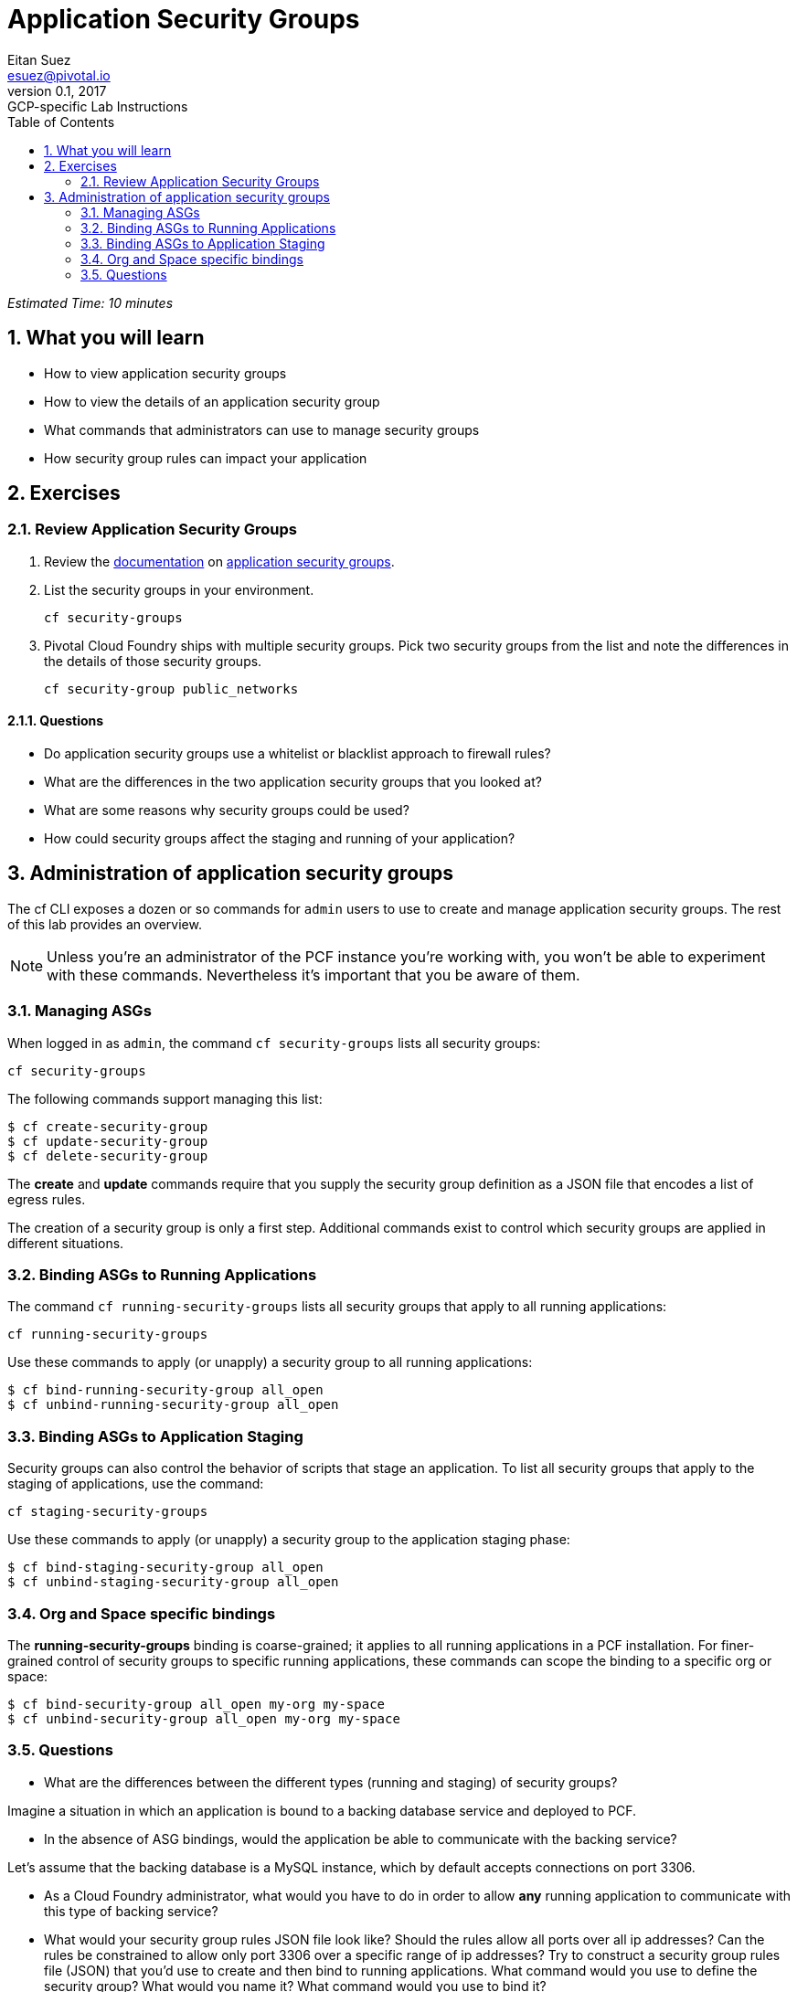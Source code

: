 = Application Security Groups
Eitan Suez <esuez@pivotal.io>
v0.1, 2017:  GCP-specific Lab Instructions
:doctype: book
:linkcss:
:docinfo: shared
:toc: left
:sectnums:
:linkattrs:
:icons: font
:source-highlighter: highlightjs
:imagesdir: images
:experimental:


_Estimated Time: 10 minutes_

== What you will learn

* How to view application security groups
* How to view the details of an application security group
* What commands that administrators can use to manage security groups
* How security group rules can impact your application


== Exercises

=== Review Application Security Groups

. Review the http://docs.pivotal.io/pivotalcf/adminguide/app-sec-groups.html[documentation^] on https://docs.pivotal.io/pivotalcf/concepts/security.html#network-traffic[application security groups^].

. List the security groups in your environment.
+
[source.terminal]
----
cf security-groups
----

. Pivotal Cloud Foundry ships with multiple security groups.  Pick two security groups from the list and note the differences in the details of those security groups.
+
[source.terminal]
----
cf security-group public_networks
----

==== Questions

* Do application security groups use a whitelist or blacklist approach to firewall rules?
* What are the differences in the two application security groups that you looked at?
* What are some reasons why security groups could be used?
* How could security groups affect the staging and running of your application?

== Administration of application security groups

The cf CLI exposes a dozen or so commands for `admin` users to use to create and manage application security groups. The rest of this lab provides an overview.

NOTE: Unless you're an administrator of the PCF instance you're working with, you won't be able to experiment with these commands.  Nevertheless it's important that you be aware of them.

=== Managing ASGs

When logged in as `admin`, the command `cf security-groups` lists all security groups:

[source.terminal]
----
cf security-groups
----

The following commands support managing this list:

----
$ cf create-security-group
$ cf update-security-group
$ cf delete-security-group
----

The *create* and *update* commands require that you supply the security group definition as a JSON file that encodes a list of egress rules.

The creation of a security group is only a first step.  Additional commands exist to control which security groups are applied in different situations.


=== Binding ASGs to Running Applications

The command `cf running-security-groups` lists all security groups that apply to all running applications:

[source.terminal]
----
cf running-security-groups
----

Use these commands to apply (or unapply) a security group to all running applications:

----
$ cf bind-running-security-group all_open
$ cf unbind-running-security-group all_open
----

=== Binding ASGs to Application Staging

Security groups can also control the behavior of scripts that stage an application.  To list all security groups that apply to the staging of applications, use the command:

[source.terminal]
----
cf staging-security-groups
----

Use these commands to apply (or unapply) a security group to the application staging phase:

----
$ cf bind-staging-security-group all_open
$ cf unbind-staging-security-group all_open
----

=== Org and Space specific bindings

The *running-security-groups* binding is coarse-grained; it applies to all running applications in a PCF installation.  For finer-grained control of security groups to specific running applications, these commands can scope the binding to a specific org or space:

----
$ cf bind-security-group all_open my-org my-space
$ cf unbind-security-group all_open my-org my-space
----


=== Questions

* What are the differences between the different types (running and staging) of security groups?

Imagine a situation in which an application is bound to a backing database service and deployed to PCF.

* In the absence of ASG bindings, would the application be able to communicate with the backing service?

Let's assume that the backing database is a MySQL instance, which by default accepts connections on port 3306.

* As a Cloud Foundry administrator, what would you have to do in order to allow *any* running application to communicate with this type of backing service?

* What would your security group rules JSON file look like?  Should the rules allow all ports over all ip addresses?  Can the rules be constrained to allow only port 3306 over a specific range of ip addresses?  Try to construct a security group rules file (JSON) that you'd use to create and then bind to running applications.  What command would you use to define the security group?  What would you name it?  What command would you use to bind it?
